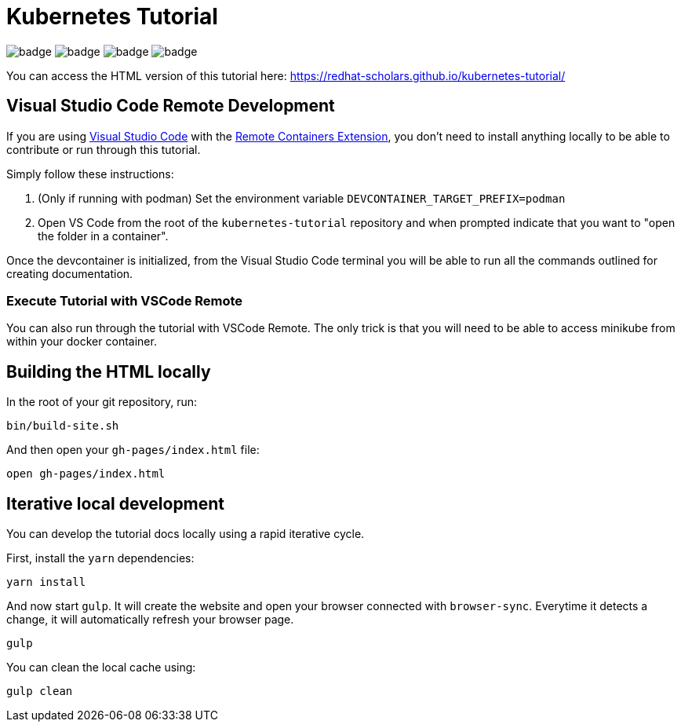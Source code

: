 # Kubernetes Tutorial 

image:https://github.com/redhat-developer-demos/kubernetes-tutorial/workflows/docs/badge.svg[]
image:https://github.com/redhat-developer-demos/kubernetes-tutorial/workflows/helloworld-go/badge.svg[]
image:https://github.com/redhat-developer-demos/kubernetes-tutorial/workflows/helloworld-spring-boot/badge.svg[]
image:https://github.com/redhat-developer-demos/kubernetes-tutorial/workflows/helloworld-quarkus/badge.svg[]

You can access the HTML version of this tutorial here: https://redhat-scholars.github.io/kubernetes-tutorial/

## Visual Studio Code Remote Development

If you are using link:https://code.visualstudio.com/[Visual Studio Code] with the link:https://marketplace.visualstudio.com/items?itemName=ms-vscode-remote.remote-containers[Remote Containers Extension], you don't need to install anything locally to be able to contribute or run through this tutorial.

Simply follow these instructions:

1. (Only if running with podman) Set the environment variable `DEVCONTAINER_TARGET_PREFIX=podman`
2. Open VS Code from the root of the `kubernetes-tutorial` repository and when prompted indicate that you want to "open the folder in a container".

Once the devcontainer is initialized, from the Visual Studio Code terminal you will be able to run all the commands outlined for creating documentation.

### Execute Tutorial with VSCode Remote

You can also run through the tutorial with VSCode Remote.  The only trick is that you will need to be able to access minikube from within your docker container.

## Building the HTML locally

In the root of your git repository, run:

```
bin/build-site.sh
```

And then open your `gh-pages/index.html` file:

```
open gh-pages/index.html
```

## Iterative local development

You can develop the tutorial docs locally using a rapid iterative cycle.

First, install the `yarn` dependencies:

[source,bash]
----
yarn install
----

And now start `gulp`. It will create the website and open your browser connected with `browser-sync`. Everytime it detects a change, it will automatically refresh your browser page.

[source,bash]
----
gulp
----

You can clean the local cache using:

[source,bash]
----
gulp clean
----
